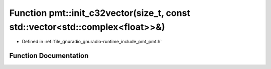 .. _exhale_function_namespacepmt_1a513588531d63ff5304d799ae519272fa:

Function pmt::init_c32vector(size_t, const std::vector<std::complex<float>>&)
=============================================================================

- Defined in :ref:`file_gnuradio_gnuradio-runtime_include_pmt_pmt.h`


Function Documentation
----------------------


.. doxygenfunction:: pmt::init_c32vector(size_t, const std::vector<std::complex<float>>&)
   :project: gnuradio